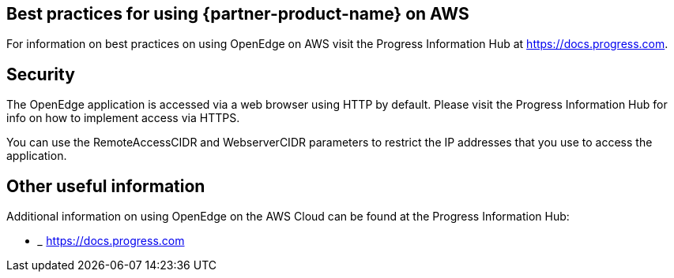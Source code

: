 
== Best practices for using {partner-product-name} on AWS
// Provide post-deployment best practices for using the technology on AWS, including considerations such as migrating data, backups, ensuring high performance, high availability, etc. Link to software documentation for detailed information.

For information on best practices on using OpenEdge on AWS visit the Progress Information Hub at https://docs.progress.com.

== Security
// Provide post-deployment best practices for using the technology on AWS, including considerations such as migrating data, backups, ensuring high performance, high availability, etc. Link to software documentation for detailed information.

The OpenEdge application is accessed via a web browser using HTTP by default. Please visit the Progress Information Hub for info on how to implement access via HTTPS.

You can use the RemoteAccessCIDR and WebserverCIDR parameters to restrict the IP addresses that you use to access the application.

== Other useful information
//Provide any other information of interest to users, especially focusing on areas where AWS or cloud usage differs from on-premises usage.

Additional information on using OpenEdge on the AWS Cloud can be found at the Progress Information Hub:

* _________________________
https://docs.progress.com
_________________________